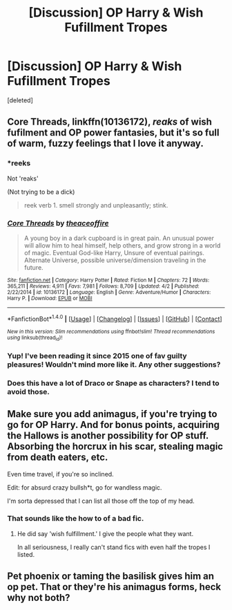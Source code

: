 #+TITLE: [Discussion] OP Harry & Wish Fufillment Tropes

* [Discussion] OP Harry & Wish Fufillment Tropes
:PROPERTIES:
:Score: 5
:DateUnix: 1496537737.0
:DateShort: 2017-Jun-04
:FlairText: Discussion
:END:
[deleted]


** Core Threads, linkffn(10136172), /reaks/ of wish fufilment and OP power fantasies, but it's so full of warm, fuzzy feelings that I love it anyway.
:PROPERTIES:
:Author: wille179
:Score: 6
:DateUnix: 1496545921.0
:DateShort: 2017-Jun-04
:END:

*** *reeks

Not 'reaks'

(Not trying to be a dick)

#+begin_quote
  reek verb 1. smell strongly and unpleasantly; stink.
#+end_quote
:PROPERTIES:
:Author: NanlteSystems
:Score: 4
:DateUnix: 1496548801.0
:DateShort: 2017-Jun-04
:END:


*** [[http://www.fanfiction.net/s/10136172/1/][*/Core Threads/*]] by [[https://www.fanfiction.net/u/4665282/theaceoffire][/theaceoffire/]]

#+begin_quote
  A young boy in a dark cupboard is in great pain. An unusual power will allow him to heal himself, help others, and grow strong in a world of magic. Eventual God-like Harry, Unsure of eventual pairings. Alternate Universe, possible universe/dimension traveling in the future.
#+end_quote

^{/Site/: [[http://www.fanfiction.net/][fanfiction.net]] *|* /Category/: Harry Potter *|* /Rated/: Fiction M *|* /Chapters/: 72 *|* /Words/: 365,211 *|* /Reviews/: 4,911 *|* /Favs/: 7,981 *|* /Follows/: 8,709 *|* /Updated/: 4/2 *|* /Published/: 2/22/2014 *|* /id/: 10136172 *|* /Language/: English *|* /Genre/: Adventure/Humor *|* /Characters/: Harry P. *|* /Download/: [[http://www.ff2ebook.com/old/ffn-bot/index.php?id=10136172&source=ff&filetype=epub][EPUB]] or [[http://www.ff2ebook.com/old/ffn-bot/index.php?id=10136172&source=ff&filetype=mobi][MOBI]]}

--------------

*FanfictionBot*^{1.4.0} *|* [[[https://github.com/tusing/reddit-ffn-bot/wiki/Usage][Usage]]] | [[[https://github.com/tusing/reddit-ffn-bot/wiki/Changelog][Changelog]]] | [[[https://github.com/tusing/reddit-ffn-bot/issues/][Issues]]] | [[[https://github.com/tusing/reddit-ffn-bot/][GitHub]]] | [[[https://www.reddit.com/message/compose?to=tusing][Contact]]]

^{/New in this version: Slim recommendations using/ ffnbot!slim! /Thread recommendations using/ linksub(thread_id)!}
:PROPERTIES:
:Author: FanfictionBot
:Score: 1
:DateUnix: 1496545939.0
:DateShort: 2017-Jun-04
:END:


*** Yup! I've been reading it since 2015 one of fav guilty pleasures! Wouldn't mind more like it. Any other suggestions?
:PROPERTIES:
:Author: sjriehl60
:Score: 1
:DateUnix: 1496546289.0
:DateShort: 2017-Jun-04
:END:


*** Does this have a lot of Draco or Snape as characters? I tend to avoid those.
:PROPERTIES:
:Author: BobVosh
:Score: 1
:DateUnix: 1496638819.0
:DateShort: 2017-Jun-05
:END:


** Make sure you add animagus, if you're trying to go for OP Harry. And for bonus points, acquiring the Hallows is another possibility for OP stuff. Absorbing the horcrux in his scar, stealing magic from death eaters, etc.

Even time travel, if you're so inclined.

Edit: for absurd crazy bullsh*t, go for wandless magic.

I'm sorta depressed that I can list all those off the top of my head.
:PROPERTIES:
:Author: NanlteSystems
:Score: 6
:DateUnix: 1496549078.0
:DateShort: 2017-Jun-04
:END:

*** That sounds like the how to of a bad fic.
:PROPERTIES:
:Author: Hellstrike
:Score: 1
:DateUnix: 1496613175.0
:DateShort: 2017-Jun-05
:END:

**** He did say 'wish fulfillment.' I give the people what they want.

In all seriousness, I really can't stand fics with even half the tropes I listed.
:PROPERTIES:
:Author: NanlteSystems
:Score: 2
:DateUnix: 1496615570.0
:DateShort: 2017-Jun-05
:END:


** Pet phoenix or taming the basilisk gives him an op pet. That or they're his animagus forms, heck why not both?
:PROPERTIES:
:Author: herO_wraith
:Score: 2
:DateUnix: 1496565109.0
:DateShort: 2017-Jun-04
:END:
